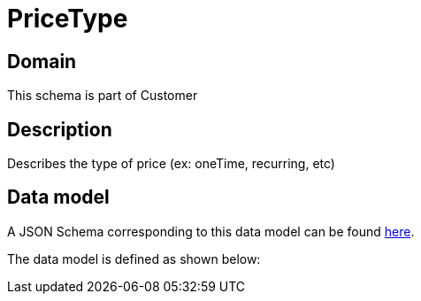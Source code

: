 = PriceType

[#domain]
== Domain

This schema is part of Customer

[#description]
== Description
Describes the type of price (ex: oneTime, recurring, etc)


[#data_model]
== Data model

A JSON Schema corresponding to this data model can be found https://tmforum.org[here].

The data model is defined as shown below:


